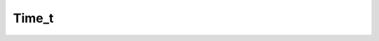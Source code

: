 .. rst-class:: api-ref

Time_t
--------------------------------

.. doxygenclass:: eprosima::fastrtps::rtps::Time_t
    :project: FastDDS
    :members:
